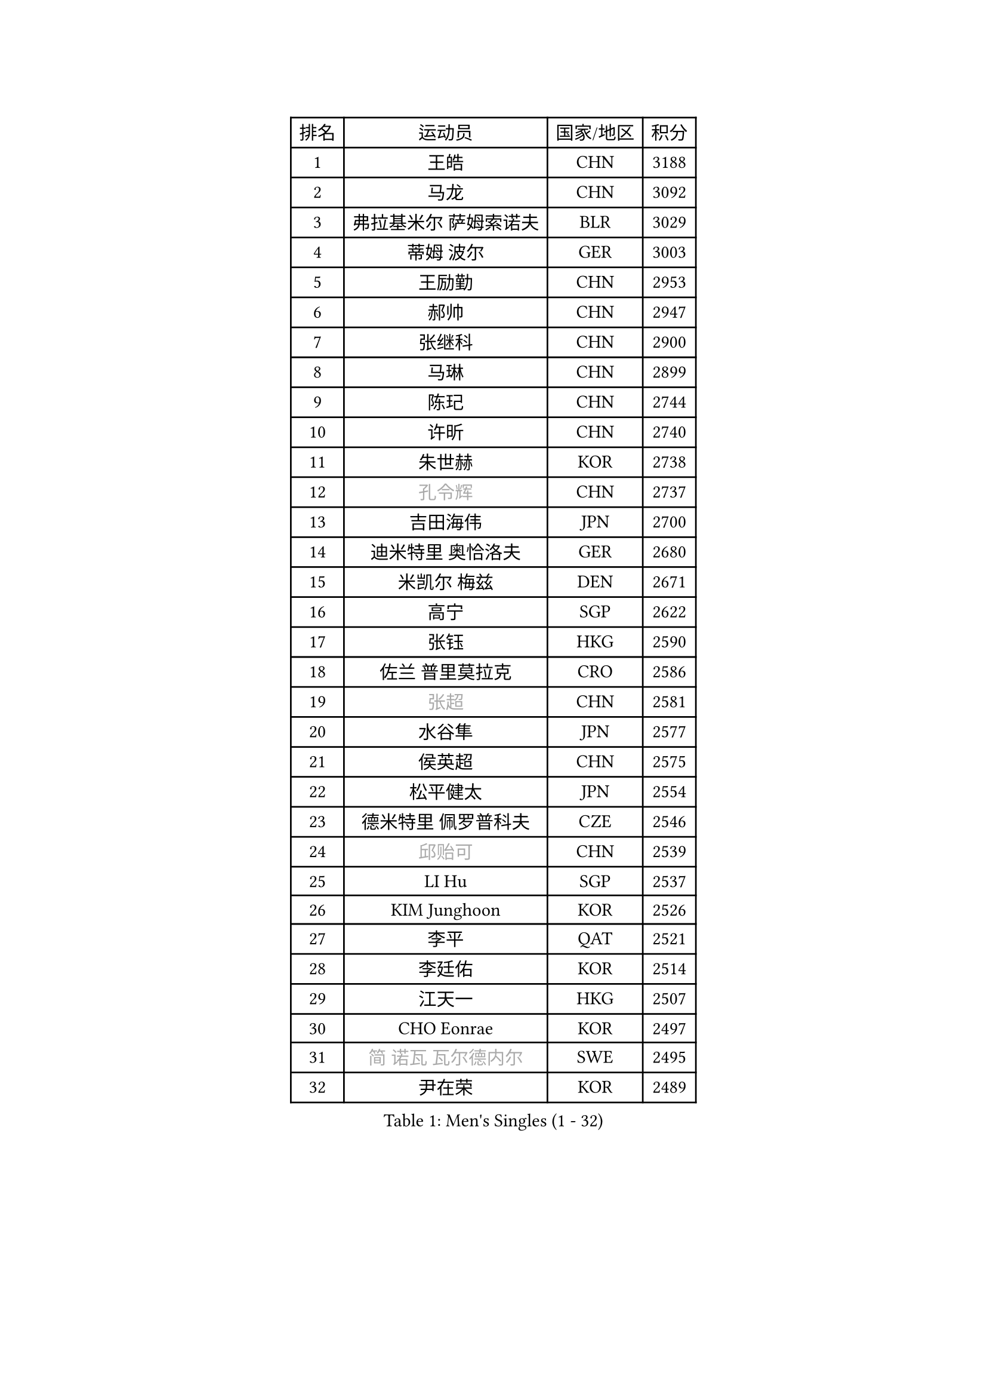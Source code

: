 
#set text(font: ("Courier New", "NSimSun"))
#figure(
  caption: "Men's Singles (1 - 32)",
    table(
      columns: 4,
      [排名], [运动员], [国家/地区], [积分],
      [1], [王皓], [CHN], [3188],
      [2], [马龙], [CHN], [3092],
      [3], [弗拉基米尔 萨姆索诺夫], [BLR], [3029],
      [4], [蒂姆 波尔], [GER], [3003],
      [5], [王励勤], [CHN], [2953],
      [6], [郝帅], [CHN], [2947],
      [7], [张继科], [CHN], [2900],
      [8], [马琳], [CHN], [2899],
      [9], [陈玘], [CHN], [2744],
      [10], [许昕], [CHN], [2740],
      [11], [朱世赫], [KOR], [2738],
      [12], [#text(gray, "孔令辉")], [CHN], [2737],
      [13], [吉田海伟], [JPN], [2700],
      [14], [迪米特里 奥恰洛夫], [GER], [2680],
      [15], [米凯尔 梅兹], [DEN], [2671],
      [16], [高宁], [SGP], [2622],
      [17], [张钰], [HKG], [2590],
      [18], [佐兰 普里莫拉克], [CRO], [2586],
      [19], [#text(gray, "张超")], [CHN], [2581],
      [20], [水谷隼], [JPN], [2577],
      [21], [侯英超], [CHN], [2575],
      [22], [松平健太], [JPN], [2554],
      [23], [德米特里 佩罗普科夫], [CZE], [2546],
      [24], [#text(gray, "邱贻可")], [CHN], [2539],
      [25], [LI Hu], [SGP], [2537],
      [26], [KIM Junghoon], [KOR], [2526],
      [27], [李平], [QAT], [2521],
      [28], [李廷佑], [KOR], [2514],
      [29], [江天一], [HKG], [2507],
      [30], [CHO Eonrae], [KOR], [2497],
      [31], [#text(gray, "简 诺瓦 瓦尔德内尔")], [SWE], [2495],
      [32], [尹在荣], [KOR], [2489],
    )
  )#pagebreak()

#set text(font: ("Courier New", "NSimSun"))
#figure(
  caption: "Men's Singles (33 - 64)",
    table(
      columns: 4,
      [排名], [运动员], [国家/地区], [积分],
      [33], [金赫峰], [PRK], [2487],
      [34], [唐鹏], [HKG], [2480],
      [35], [吴尚垠], [KOR], [2479],
      [36], [李静], [HKG], [2475],
      [37], [WANG Zengyi], [POL], [2468],
      [38], [帕纳吉奥迪斯 吉奥尼斯], [GRE], [2462],
      [39], [陈卫星], [AUT], [2449],
      [40], [卡林尼科斯 格林卡], [GRE], [2446],
      [41], [维尔纳 施拉格], [AUT], [2442],
      [42], [LEE Jungsam], [KOR], [2433],
      [43], [阿德里安 马特内], [FRA], [2432],
      [44], [高礼泽], [HKG], [2431],
      [45], [SEO Hyundeok], [KOR], [2430],
      [46], [约尔根 佩尔森], [SWE], [2420],
      [47], [柳承敏], [KOR], [2413],
      [48], [LASAN Sas], [SLO], [2407],
      [49], [JANG Song Man], [PRK], [2406],
      [50], [PETO Zsolt], [SRB], [2405],
      [51], [LEI Zhenhua], [CHN], [2400],
      [52], [克里斯蒂安 苏斯], [GER], [2390],
      [53], [帕特里克 鲍姆], [GER], [2375],
      [54], [CHTCHETININE Evgueni], [BLR], [2374],
      [55], [KEINATH Thomas], [SVK], [2371],
      [56], [RUBTSOV Igor], [RUS], [2369],
      [57], [基里尔 斯卡奇科夫], [RUS], [2368],
      [58], [LEGOUT Christophe], [FRA], [2357],
      [59], [ILLAS Erik], [SVK], [2342],
      [60], [罗伯特 加尔多斯], [AUT], [2340],
      [61], [BENTSEN Allan], [DEN], [2337],
      [62], [丹羽孝希], [JPN], [2336],
      [63], [TUGWELL Finn], [DEN], [2331],
      [64], [HAN Jimin], [KOR], [2327],
    )
  )#pagebreak()

#set text(font: ("Courier New", "NSimSun"))
#figure(
  caption: "Men's Singles (65 - 96)",
    table(
      columns: 4,
      [排名], [运动员], [国家/地区], [积分],
      [65], [蒂亚戈 阿波罗尼亚], [POR], [2323],
      [66], [MATSUDAIRA Kenji], [JPN], [2314],
      [67], [BARDON Michal], [SVK], [2314],
      [68], [DOAN Kien Quoc], [VIE], [2312],
      [69], [SHMYREV Maxim], [RUS], [2312],
      [70], [GERELL Par], [SWE], [2310],
      [71], [MONTEIRO Thiago], [BRA], [2309],
      [72], [沙拉特 卡马尔 阿昌塔], [IND], [2308],
      [73], [CIOCIU Traian], [LUX], [2306],
      [74], [李尚洙], [KOR], [2304],
      [75], [何志文], [ESP], [2303],
      [76], [SUCH Bartosz], [POL], [2300],
      [77], [达米安 艾洛伊], [FRA], [2295],
      [78], [巴斯蒂安 斯蒂格], [GER], [2290],
      [79], [MACHADO Carlos], [ESP], [2283],
      [80], [上田仁], [JPN], [2280],
      [81], [ERLANDSEN Geir], [NOR], [2279],
      [82], [VASILJEVS Sandijs], [LAT], [2279],
      [83], [OYA Hidetoshi], [JPN], [2277],
      [84], [MA Liang], [SGP], [2273],
      [85], [庄智渊], [TPE], [2267],
      [86], [安德烈 加奇尼], [CRO], [2265],
      [87], [JAFAROV Ramil], [AZE], [2260],
      [88], [韩阳], [JPN], [2260],
      [89], [TRAN Tuan Quynh], [VIE], [2257],
      [90], [塩野真人], [JPN], [2254],
      [91], [彼得 科贝尔], [CZE], [2251],
      [92], [JEVTOVIC Marko], [SRB], [2248],
      [93], [卢兹扬 布拉斯奇克], [POL], [2247],
      [94], [YIANGOU Marios], [CYP], [2243],
      [95], [TOSIC Roko], [CRO], [2241],
      [96], [博扬 托基奇], [SLO], [2241],
    )
  )#pagebreak()

#set text(font: ("Courier New", "NSimSun"))
#figure(
  caption: "Men's Singles (97 - 128)",
    table(
      columns: 4,
      [排名], [运动员], [国家/地区], [积分],
      [97], [KONECNY Tomas], [CZE], [2240],
      [98], [PLACHY Josef], [CZE], [2240],
      [99], [ANDRIANOV Sergei], [RUS], [2239],
      [100], [KOSOWSKI Jakub], [POL], [2230],
      [101], [LEE Jinkwon], [KOR], [2224],
      [102], [GAVLAS Antonin], [CZE], [2222],
      [103], [RI Chol Guk], [PRK], [2220],
      [104], [WOSIK Torben], [GER], [2219],
      [105], [SHIMOYAMA Takanori], [JPN], [2216],
      [106], [LIM Jaehyun], [KOR], [2215],
      [107], [郑荣植], [KOR], [2212],
      [108], [WU Hao], [CHN], [2212],
      [109], [LAKEEV Vasily], [RUS], [2211],
      [110], [BURGIS Matiss], [LAT], [2211],
      [111], [岸川圣也], [JPN], [2208],
      [112], [马克斯 弗雷塔斯], [POR], [2206],
      [113], [AXELQVIST Johan], [SWE], [2206],
      [114], [LIN Ju], [DOM], [2205],
      [115], [GERADA Simon], [AUS], [2205],
      [116], [MUJICA Henry], [VEN], [2204],
      [117], [艾曼纽 莱贝松], [FRA], [2199],
      [118], [让 米歇尔 赛弗], [BEL], [2199],
      [119], [丁祥恩], [KOR], [2199],
      [120], [LIVENTSOV Alexey], [RUS], [2199],
      [121], [阿列克谢 斯米尔诺夫], [RUS], [2198],
      [122], [SANGUANSIN Phakpoom], [THA], [2198],
      [123], [HUANG Sheng-Sheng], [TPE], [2191],
      [124], [YIN Hang], [CHN], [2188],
      [125], [KOSIBA Daniel], [HUN], [2187],
      [126], [WANG Wei], [ESP], [2185],
      [127], [金珉锡], [KOR], [2183],
      [128], [JAKAB Janos], [HUN], [2182],
    )
  )